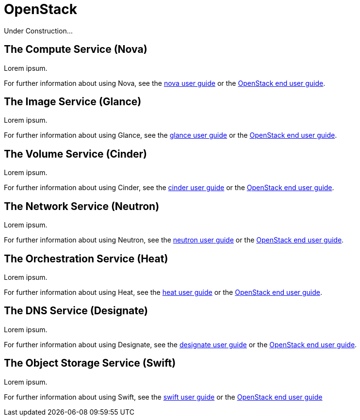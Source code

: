 = OpenStack

Under Construction...

[#compute-service]
== The Compute Service (Nova)

Lorem ipsum.

For further information about using Nova, see the https://docs.openstack.org/nova/latest/#for-end-users[nova user guide] or the https://docs.openstack.org/latest/user/[OpenStack end user guide].

[#image-service]
== The Image Service (Glance) 

Lorem ipsum.

For further information about using Glance, see the https://docs.openstack.org/glance/latest/user/index.html[glance user guide] or the https://docs.openstack.org/latest/user/[OpenStack end user guide].

[#volume-service]
== The Volume Service (Cinder) 

Lorem ipsum.

For further information about using Cinder, see the https://docs.openstack.org/cinder/latest/#for-end-users[cinder user guide] or the https://docs.openstack.org/latest/user/[OpenStack end user guide].

[#network-service]
== The Network Service (Neutron) 

Lorem ipsum.

For further information about using Neutron, see the https://docs.openstack.org/horizon/latest/user/create-networks.html[neutron user guide] or the https://docs.openstack.org/latest/user/[OpenStack end user guide].

[#orchestration-service]
== The Orchestration Service (Heat) 

Lorem ipsum.

For further information about using Heat, see the https://docs.openstack.org/heat/latest/#using-heat[heat user guide] or the https://docs.openstack.org/latest/user/[OpenStack end user guide].

[#dns-service]
== The DNS Service (Designate) 

Lorem ipsum.

For further information about using Designate, see the https://docs.openstack.org/designate/latest/user/index.html[designate user guide] or the https://docs.openstack.org/latest/user/[OpenStack end user guide].

[#object-storage-service]
== The Object Storage Service (Swift) 

Lorem ipsum.

For further information about using Swift, see the https://docs.openstack.org/horizon/latest/user/manage-containers.html[swift user guide] or the https://docs.openstack.org/latest/user/[OpenStack end user guide]
